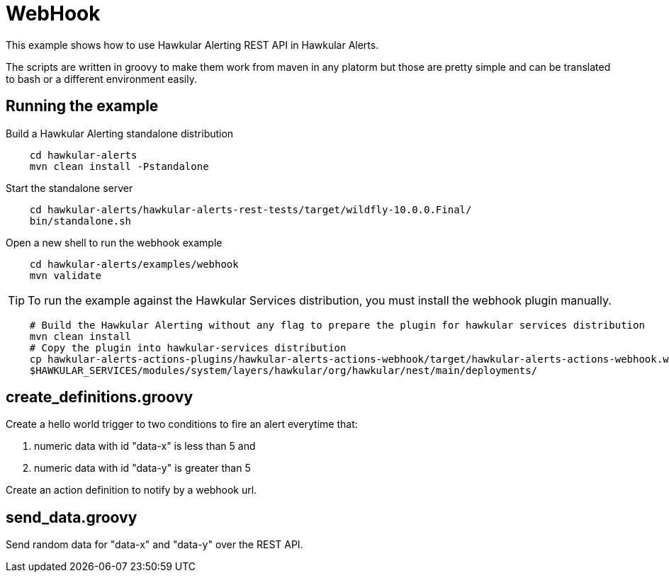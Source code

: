 = WebHook

This example shows how to use Hawkular Alerting REST API in Hawkular Alerts.

The scripts are written in groovy to make them work from maven in any platorm but those are pretty simple and can be
translated to bash or a different environment easily.

== Running the example

Build a Hawkular Alerting standalone distribution

[source,shell,subs="+attributes"]
----
    cd hawkular-alerts
    mvn clean install -Pstandalone
----

Start the standalone server

[source,shell,subs="+attributes"]
----
    cd hawkular-alerts/hawkular-alerts-rest-tests/target/wildfly-10.0.0.Final/
    bin/standalone.sh
----

Open a new shell to run the webhook example

[source,shell,subs="+attributes"]
----
    cd hawkular-alerts/examples/webhook
    mvn validate
----

TIP: To run the example against the Hawkular Services distribution, you must install the webhook plugin manually.

[source,shell,subs="+attributes"]
----
    # Build the Hawkular Alerting without any flag to prepare the plugin for hawkular services distribution
    mvn clean install
    # Copy the plugin into hawkular-services distribution
    cp hawkular-alerts-actions-plugins/hawkular-alerts-actions-webhook/target/hawkular-alerts-actions-webhook.war \
    $HAWKULAR_SERVICES/modules/system/layers/hawkular/org/hawkular/nest/main/deployments/
----

== create_definitions.groovy

Create a hello world trigger to two conditions to fire an alert everytime that:

    . numeric data with id "data-x" is less than 5 and
    . numeric data with id "data-y" is greater than 5

Create an action definition to notify by a webhook url.

== send_data.groovy

Send random data for "data-x" and "data-y" over the REST API.
